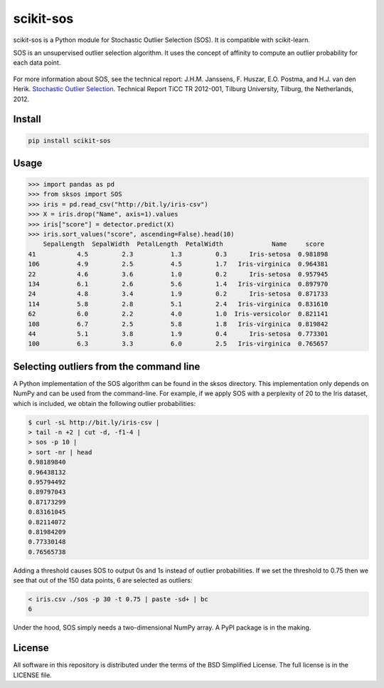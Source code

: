 scikit-sos
==========

scikit-sos is a Python module for Stochastic Outlier Selection (SOS). It
is compatible with scikit-learn.

SOS is an unsupervised outlier selection algorithm. It uses the concept
of affinity to compute an outlier probability for each data point.

.. figure:: https://github.com/jeroenjanssens/scikit-sos/raw/master/doc/sos.png
   :alt: SOS

For more information about SOS, see the technical report: J.H.M.
Janssens, F. Huszar, E.O. Postma, and H.J. van den Herik. `Stochastic
Outlier
Selection <https://github.com/jeroenjanssens/sos/blob/master/doc/sos-ticc-tr-2012-001.pdf?raw=true>`__.
Technical Report TiCC TR 2012-001, Tilburg University, Tilburg, the
Netherlands, 2012.

Install
-------

.. code:: bash

   pip install scikit-sos


Usage
-----

.. code:: python

    >>> import pandas as pd
    >>> from sksos import SOS
    >>> iris = pd.read_csv("http://bit.ly/iris-csv")
    >>> X = iris.drop("Name", axis=1).values
    >>> iris["score"] = detector.predict(X)
    >>> iris.sort_values("score", ascending=False).head(10)
        SepalLength  SepalWidth  PetalLength  PetalWidth             Name     score
    41           4.5         2.3          1.3         0.3      Iris-setosa  0.981898
    106          4.9         2.5          4.5         1.7   Iris-virginica  0.964381
    22           4.6         3.6          1.0         0.2      Iris-setosa  0.957945
    134          6.1         2.6          5.6         1.4   Iris-virginica  0.897970
    24           4.8         3.4          1.9         0.2      Iris-setosa  0.871733
    114          5.8         2.8          5.1         2.4   Iris-virginica  0.831610
    62           6.0         2.2          4.0         1.0  Iris-versicolor  0.821141
    108          6.7         2.5          5.8         1.8   Iris-virginica  0.819842
    44           5.1         3.8          1.9         0.4      Iris-setosa  0.773301
    100          6.3         3.3          6.0         2.5   Iris-virginica  0.765657


Selecting outliers from the command line
----------------------------------------

A Python implementation of the SOS algorithm can be found in the sksos
directory. This implementation only depends on NumPy and can be used
from the command-line. For example, if we apply SOS with a perplexity of
20 to the Iris dataset, which is included, we obtain the following
outlier probabilities:

.. code:: bash

    $ curl -sL http://bit.ly/iris-csv |
    > tail -n +2 | cut -d, -f1-4 |
    > sos -p 10 |
    > sort -nr | head
    0.98189840
    0.96438132
    0.95794492
    0.89797043
    0.87173299
    0.83161045
    0.82114072
    0.81984209
    0.77330148
    0.76565738


Adding a threshold causes SOS to output 0s and 1s instead of outlier
probabilities. If we set the threshold to 0.75 then we see that out of
the 150 data points, 6 are selected as outliers:

.. code:: bash

    < iris.csv ./sos -p 30 -t 0.75 | paste -sd+ | bc
    6

Under the hood, SOS simply needs a two-dimensional NumPy array. A PyPI
package is in the making.

License
-------

All software in this repository is distributed under the terms of the
BSD Simplified License. The full license is in the LICENSE file.
